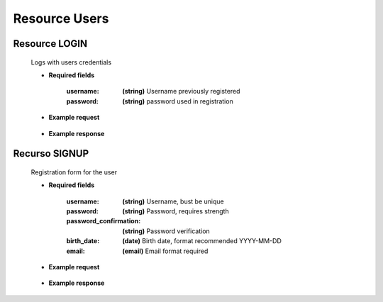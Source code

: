 ========================
    Resource Users
========================

Resource LOGIN
-------------

    .. http:post:: /API/users/login/

    Logs with users credentials

    * **Required fields**

        :username: **(string)** Username previously registered
        :password: **(string)** password used in registration

    * **Example request**

        .. host:: http

            POST /API/users/login/
            Content-Type: json

            {
                "username": "minifyuser1",
                "password": "minifyuser"
            }

    * **Example response** 

        .. host:: http

            HTTP/1.1 201 CREATED
            Content-Type: json

            {
                "user": {
                        "id":11,
                        "username": "minifyuser1",
                        "email": "minify@user1.com",
                        "signup_date": "2022-01-10",
                        "birth_date": "1998-06-06",
                        "membership": 1,
                        "queue": 11,
                        "last_login": "2022-01-11T01:30:27.460745"
                },
                "refresh": "JWTtype.refresh.token",
                "access": "JWTtype.access.token"
            }

            HTTP/1.1 400 BAD_REQUEST
            Content-Type: json

            {
                "non_field_errors": [
                    "Incorrect credentials"
                ]
            }

Recurso SIGNUP
--------------

    .. http:post:: /API/users/signup/

    Registration form for the user

    * **Required fields**

        :username: **(string)** Username, bust be unique
        :password: **(string)** Password, requires strength
        :password_confirmation: **(string)** Password verification
        :birth_date: **(date)** Birth date, format recommended YYYY-MM-DD
        :email: **(email)** Email format required

    * **Example request**

        .. host:: http

            POST /API/users/signup/
            Content-Type: json

            {
                "username": "minifyuser1",
                "password": "minifyuser1",
                "password_confirmation": "minifyuser1",
                "birth_date": "1998-06-06",
                "email": "minify@user1.com"
            }

    * **Example response** 

        .. host:: http

            HTTP/1.1 201 CREATED
            Content-Type: json

            {
                "user": {
                    "id": 11,
                    "username": "usuario",
                    "email": "email@usuario.com",
                    "signup_date": "2022-01-10",
                    "birth_date": "1998-06-06",
                    "membership": 1,
                    "queue": 11
                },
                "refresh": "JWTtype.refresh.token",
                "access": "JWTtype.access.token"
            }

            HTTP/1.1 400 BAD_REQUEST
            Content-Type: json

            {
                "username": [
                    "This field must be unique."
                ],
                "email": [
                    "This field must be unique."
                ]
            }  